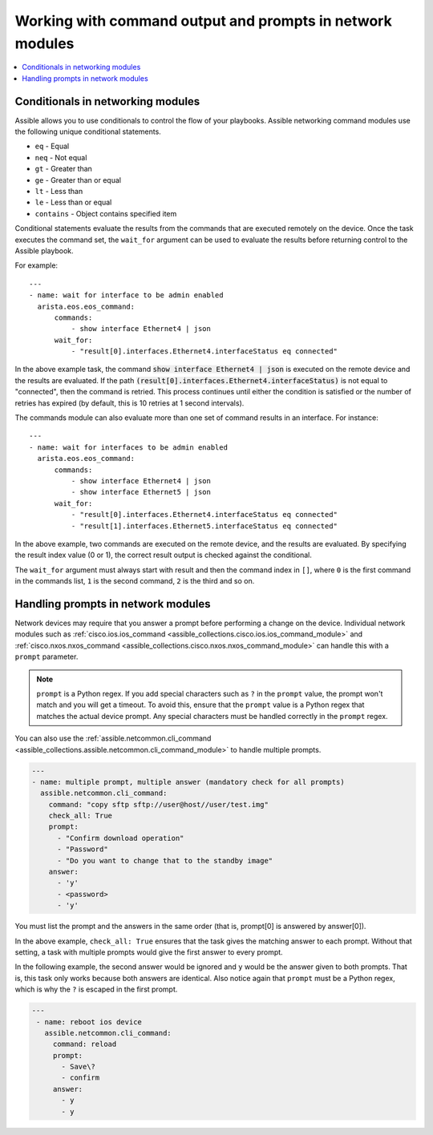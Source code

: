 .. _networking_working_with_command_output:

**********************************************************
Working with command output and prompts in network modules
**********************************************************

.. contents::
  :local:

Conditionals in networking modules
===================================

Assible allows you to use conditionals to control the flow of your playbooks. Assible networking command modules use the following unique conditional statements.

* ``eq`` - Equal
* ``neq`` - Not equal
* ``gt`` - Greater than
* ``ge`` - Greater than or equal
* ``lt`` - Less than
* ``le`` - Less than or equal
* ``contains`` - Object contains specified item


Conditional statements evaluate the results from the commands that are
executed remotely on the device.  Once the task executes the command
set, the ``wait_for`` argument can be used to evaluate the results before
returning control to the Assible playbook.

For example::

    ---
    - name: wait for interface to be admin enabled
      arista.eos.eos_command:
          commands:
              - show interface Ethernet4 | json
          wait_for:
              - "result[0].interfaces.Ethernet4.interfaceStatus eq connected"

In the above example task, the command :code:`show interface Ethernet4 | json`
is executed on the remote device and the results are evaluated.  If
the path
:code:`(result[0].interfaces.Ethernet4.interfaceStatus)` is not equal to
"connected", then the command is retried.  This process continues
until either the condition is satisfied or the number of retries has
expired (by default, this is 10 retries at 1 second intervals).

The commands module can also evaluate more than one set of command
results in an interface.  For instance::

    ---
    - name: wait for interfaces to be admin enabled
      arista.eos.eos_command:
          commands:
              - show interface Ethernet4 | json
              - show interface Ethernet5 | json
          wait_for:
              - "result[0].interfaces.Ethernet4.interfaceStatus eq connected"
              - "result[1].interfaces.Ethernet5.interfaceStatus eq connected"

In the above example, two commands are executed on the
remote device, and the results are evaluated.  By specifying the result
index value (0 or 1), the correct result output is checked against the
conditional.

The ``wait_for`` argument must always start with result and then the
command index in ``[]``, where ``0`` is the first command in the commands list,
``1`` is the second command, ``2`` is the third and so on.


Handling prompts in network modules
===================================

Network devices may require that you answer a prompt before performing a change on the device. Individual network modules such as :ref:`cisco.ios.ios_command <assible_collections.cisco.ios.ios_command_module>` and :ref:`cisco.nxos.nxos_command <assible_collections.cisco.nxos.nxos_command_module>` can handle this with a ``prompt`` parameter.

.. note::

	``prompt`` is a Python regex. If you add special characters such as ``?`` in the ``prompt`` value, the prompt won't match and you will get a timeout. To avoid this, ensure that the ``prompt`` value is a Python regex that matches the actual device prompt. Any special characters must be handled correctly in the ``prompt`` regex.

You can also use the :ref:`assible.netcommon.cli_command <assible_collections.assible.netcommon.cli_command_module>` to handle multiple prompts.

.. code-block:: yaml

  ---
  - name: multiple prompt, multiple answer (mandatory check for all prompts)
    assible.netcommon.cli_command:
      command: "copy sftp sftp://user@host//user/test.img"
      check_all: True
      prompt:
        - "Confirm download operation"
        - "Password"
        - "Do you want to change that to the standby image"
      answer:
        - 'y'
        - <password>
        - 'y'

You must list the prompt and the answers in the same order (that is, prompt[0] is answered by answer[0]).

In the above example, ``check_all: True`` ensures that the task gives the matching answer to each prompt. Without that setting, a task with multiple prompts would give the first answer to every prompt.

In the following example, the second answer would be ignored and ``y`` would be the answer given to both prompts. That is, this task only works because both answers are identical. Also notice again that ``prompt`` must be a Python regex, which is why the ``?`` is escaped in the first prompt.

.. code-block:: yaml

  ---
   - name: reboot ios device
     assible.netcommon.cli_command:
       command: reload
       prompt:
         - Save\?
         - confirm
       answer:
         - y
         - y

.. seealso::

  `Rebooting network devices with Assible <https://www.assible.com/blog/rebooting-network-devices-with-assible>`_
      Examples using ``wait_for``, ``wait_for_connection``, and ``prompt`` for network devices.

  `Deep dive on cli_command <https://www.assible.com/blog/deep-dive-on-cli-command-for-network-automation>`_
      Detailed overview of how to use the ``cli_command``.
